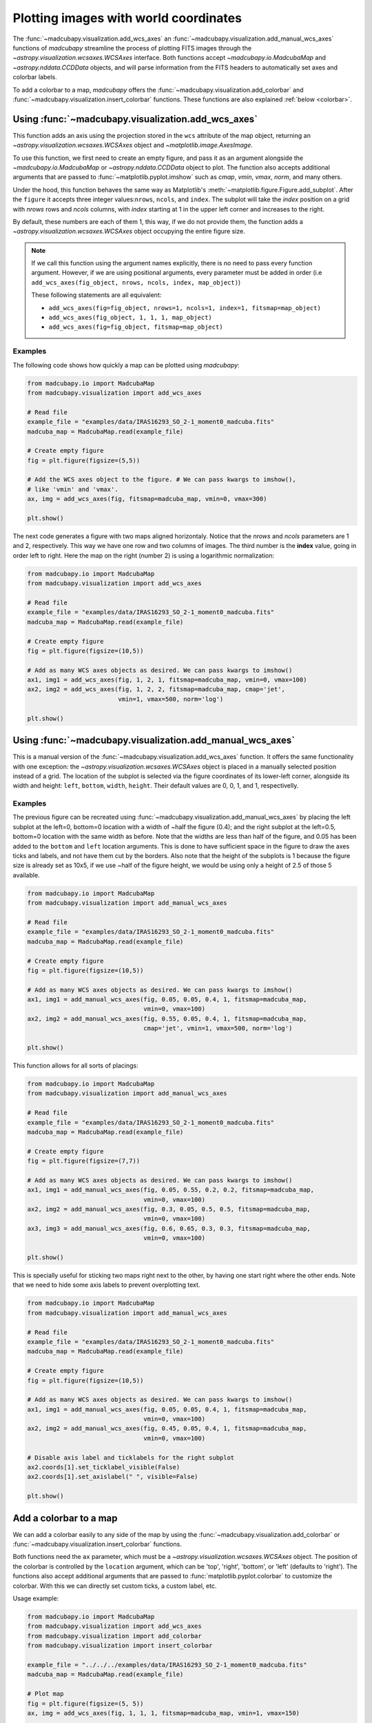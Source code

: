.. _wcsaxes_helpers:

######################################
Plotting images with world coordinates
######################################

The :func:`~madcubapy.visualization.add_wcs_axes` an
:func:`~madcubapy.visualization.add_manual_wcs_axes` functions of `madcubapy`
streamline the process of plotting FITS images through the
`~astropy.visualization.wcsaxes.WCSAxes` interface. Both functions accept
`~madcubapy.io.MadcubaMap` and `~astropy.nddata.CCDData` objects, and will parse
information from the FITS headers to automatically set axes and colorbar labels.

To add a colorbar to a map, `madcubapy` offers the
:func:`~madcubapy.visualization.add_colorbar` and
:func:`~madcubapy.visualization.insert_colorbar` functions. These functions are
also explained :ref:`below <colorbar>`.

Using :func:`~madcubapy.visualization.add_wcs_axes`
===================================================

This function adds an axis using the projection stored in the ``wcs`` attribute
of the map object, returning an `~astropy.visualization.wcsaxes.WCSAxes`
object and `~matplotlib.image.AxesImage`.

To use this function, we first need to create an empty figure, and pass it as
an argument alongside the `~madcubapy.io.MadcubaMap` or
`~astropy.nddata.CCDData` object to plot. The function also accepts additional
arguments that are passed to :func:`~matplotlib.pyplot.imshow` such as *cmap*,
*vmin*, *vmax*, *norm*, and many others.

Under the hood, this function behaves the same way as Matplotlib's
:meth:`~matplotlib.figure.Figure.add_subplot`. After the ``figure`` it accepts
three integer values:``nrows``, ``ncols``, and ``index``. The subplot will take
the *index* position on a grid with *nrows* rows and *ncols* columns, with
*index* starting at 1 in the upper left corner and increases to the right.

By default, these numbers are each of them 1, this way, if we do not provide
them, the function adds a `~astropy.visualization.wcsaxes.WCSAxes` object
occupying the entire figure size.

.. note::
    If we call this function using the argument names explicitly, there is no
    need to pass every function argument.
    However, if we are using positional arguments, every parameter must be added
    in order
    (i.e ``add_wcs_axes(fig_object, nrows, ncols, index, map_object)``)
    
    These following statements are all equivalent:

    * ``add_wcs_axes(fig=fig_object, nrows=1, ncols=1, index=1, fitsmap=map_object)``
    * ``add_wcs_axes(fig_object, 1, 1, 1, map_object)``  
    * ``add_wcs_axes(fig=fig_object, fitsmap=map_object)``

Examples
--------
The following code shows how quickly a map can be plotted using `madcubapy`:

.. code-block:: python

    from madcubapy.io import MadcubaMap
    from madcubapy.visualization import add_wcs_axes

    # Read file
    example_file = "examples/data/IRAS16293_SO_2-1_moment0_madcuba.fits"
    madcuba_map = MadcubaMap.read(example_file)

    # Create empty figure
    fig = plt.figure(figsize=(5,5))

    # Add the WCS axes object to the figure. # We can pass kwargs to imshow(),
    # like 'vmin' and 'vmax'.
    ax, img = add_wcs_axes(fig, fitsmap=madcuba_map, vmin=0, vmax=300)

    plt.show()

.. figure:: ../_static/figures/add_wcs_axes_1.png
   :figclass: align-center

The next code generates a figure with two maps aligned horizontaly. Notice that
the *nrows* and *ncols* parameters are 1 and 2, respectively. This way we have
one row and two columns of images. The third number is the **index** value,
going in order left to right. Here the map on the right (number 2) is using
a logarithmic normalization:

.. code-block:: python

    from madcubapy.io import MadcubaMap
    from madcubapy.visualization import add_wcs_axes

    # Read file
    example_file = "examples/data/IRAS16293_SO_2-1_moment0_madcuba.fits"
    madcuba_map = MadcubaMap.read(example_file)

    # Create empty figure
    fig = plt.figure(figsize=(10,5))

    # Add as many WCS axes objects as desired. We can pass kwargs to imshow()
    ax1, img1 = add_wcs_axes(fig, 1, 2, 1, fitsmap=madcuba_map, vmin=0, vmax=100)
    ax2, img2 = add_wcs_axes(fig, 1, 2, 2, fitsmap=madcuba_map, cmap='jet',
                             vmin=1, vmax=500, norm='log')

    plt.show()

.. figure:: ../_static/figures/add_wcs_axes_2.png
   :figclass: align-center

Using :func:`~madcubapy.visualization.add_manual_wcs_axes`
==========================================================

This is a manual version of the :func:`~madcubapy.visualization.add_wcs_axes`
function. It offers the same functionality with one exception: the
`~astropy.visualization.wcsaxes.WCSAxes` object is placed in a manually
selected position instead of a grid.
The location of the subplot is selected via the figure coordinates of its
lower-left corner, alongside its width and height: ``left``, ``bottom``,
``width``, ``height``. Their default values are 0, 0, 1, and 1, respectivelly.

Examples
--------

The previous figure can be recreated using
:func:`~madcubapy.visualization.add_manual_wcs_axes` by placing the left subplot
at the left=0, bottom=0 location with a width of ~half the figure (0.4); and the
right subplot at the left=0.5, bottom=0 location with the same width as before.
Note that the widths are less than half of the figure, and 0.05 has been added
to the ``bottom`` and ``left`` location arguments. This is done to have
sufficient space in the figure to draw the axes ticks and labels, and not have
them cut by the borders.
Also note that the height of the subplots is 1 because the figure size is
already set as 10x5, if we use ~half of the figure height, we would be using
only a height of 2.5 of those 5 available.

.. code-block:: python

    from madcubapy.io import MadcubaMap
    from madcubapy.visualization import add_manual_wcs_axes

    # Read file
    example_file = "examples/data/IRAS16293_SO_2-1_moment0_madcuba.fits"
    madcuba_map = MadcubaMap.read(example_file)

    # Create empty figure
    fig = plt.figure(figsize=(10,5))

    # Add as many WCS axes objects as desired. We can pass kwargs to imshow()
    ax1, img1 = add_manual_wcs_axes(fig, 0.05, 0.05, 0.4, 1, fitsmap=madcuba_map,
                                    vmin=0, vmax=100)
    ax2, img2 = add_manual_wcs_axes(fig, 0.55, 0.05, 0.4, 1, fitsmap=madcuba_map,
                                    cmap='jet', vmin=1, vmax=500, norm='log')

    plt.show()

.. figure:: ../_static/figures/add_manual_wcs_axes_1.png
   :figclass: align-center

This function allows for all sorts of placings:

.. code-block:: python

    from madcubapy.io import MadcubaMap
    from madcubapy.visualization import add_manual_wcs_axes

    # Read file
    example_file = "examples/data/IRAS16293_SO_2-1_moment0_madcuba.fits"
    madcuba_map = MadcubaMap.read(example_file)

    # Create empty figure
    fig = plt.figure(figsize=(7,7))

    # Add as many WCS axes objects as desired. We can pass kwargs to imshow()
    ax1, img1 = add_manual_wcs_axes(fig, 0.05, 0.55, 0.2, 0.2, fitsmap=madcuba_map,
                                    vmin=0, vmax=100)
    ax2, img2 = add_manual_wcs_axes(fig, 0.3, 0.05, 0.5, 0.5, fitsmap=madcuba_map,
                                    vmin=0, vmax=100)
    ax3, img3 = add_manual_wcs_axes(fig, 0.6, 0.65, 0.3, 0.3, fitsmap=madcuba_map,
                                    vmin=0, vmax=100)

    plt.show()

.. figure:: ../_static/figures/add_manual_wcs_axes_2.png
   :figclass: align-center

This is specially useful for sticking two maps right next to the other, by
having one start right where the other ends. Note that we need to hide some axis
labels to prevent overplotting text.

.. code-block:: python

    from madcubapy.io import MadcubaMap
    from madcubapy.visualization import add_manual_wcs_axes

    # Read file
    example_file = "examples/data/IRAS16293_SO_2-1_moment0_madcuba.fits"
    madcuba_map = MadcubaMap.read(example_file)

    # Create empty figure
    fig = plt.figure(figsize=(10,5))

    # Add as many WCS axes objects as desired. We can pass kwargs to imshow()
    ax1, img1 = add_manual_wcs_axes(fig, 0.05, 0.05, 0.4, 1, fitsmap=madcuba_map,
                                    vmin=0, vmax=100)
    ax2, img2 = add_manual_wcs_axes(fig, 0.45, 0.05, 0.4, 1, fitsmap=madcuba_map,
                                    vmin=0, vmax=100)

    # Disable axis label and ticklabels for the right subplot
    ax2.coords[1].set_ticklabel_visible(False)
    ax2.coords[1].set_axislabel(" ", visible=False)

    plt.show()

.. figure:: ../_static/figures/add_manual_wcs_axes_3.png
   :figclass: align-center

.. _colorbar:

Add a colorbar to a map
=======================

We can add a colorbar easily to any side of the map by using the
:func:`~madcubapy.visualization.add_colorbar` or
:func:`~madcubapy.visualization.insert_colorbar` functions.

Both functions need the ``ax`` parameter, which must be a
`~astropy.visualization.wcsaxes.WCSAxes` object. The position of the colorbar is
controlled by the ``location`` argument, which can be 'top', 'right', 'bottom',
or 'left' (defaults to 'right'). The functions also accept additional arguments
that are passed to :func:`matplotlib.pyplot.colorbar` to customize the colorbar.
With this we can directly set custom ticks, a custom label, etc.

Usage example:

.. code-block:: python

    from madcubapy.io import MadcubaMap
    from madcubapy.visualization import add_wcs_axes
    from madcubapy.visualization import add_colorbar
    from madcubapy.visualization import insert_colorbar

    example_file = "../../../examples/data/IRAS16293_SO_2-1_moment0_madcuba.fits"
    madcuba_map = MadcubaMap.read(example_file)

    # Plot map
    fig = plt.figure(figsize=(5, 5))
    ax, img = add_wcs_axes(fig, 1, 1, 1, fitsmap=madcuba_map, vmin=1, vmax=150)

    # Add a colorbar passing a custom ticks argument.
    cbar = add_colorbar(ax=ax, ticks=[20, 80, 100]) # Test use ticks kwarg

    plt.show()

.. figure:: ../_static/figures/add_colorbar.png
   :figclass: align-center

Placement of the colorbar
-------------------------

The two functions offer the same functionality but using two different
approaches to place the colorbar in a figure.

- ``insert_colorbar`` adds a colorbar to one side of the
  `~astropy.visualization.wcsaxes.WCSAxes` object, which is resized to
  accomodate the colorbar inside the space it was taking.
  The colorbar axes will always maintain the width that was set in the
  beggining, regardless of a change in the map size later (like resizing the
  window).
- ``add_colorbar`` adds a colorbar at a location relative to the
  `~astropy.visualization.wcsaxes.WCSAxes`.
  This version does not resize the `~astropy.visualization.wcsaxes.WCSAxes`
  and adds the cbar axes right where it is told, overlapping with anything that
  could be there before. The colorbar maintains the relative width relative to
  the map if it changes size later.

The following code shows the difference between
:func:`~madcubapy.visualization.add_colorbar` and
:func:`~madcubapy.visualization.insert_colorbar`:

.. code-block:: python

    from madcubapy.io import MadcubaMap
    from madcubapy.visualization import add_wcs_axes
    from madcubapy.visualization import add_colorbar
    from madcubapy.visualization import insert_colorbar

    example_file = "examples/data/IRAS16293_SO_2-1_moment0_madcuba.fits"
    madcuba_map = MadcubaMap.read(example_file)

    fig = plt.figure(figsize=(15,4))
    ax1, img1 = add_wcs_axes(fig, 1, 3, 1, fitsmap=madcuba_map,
                             use_std=True, cmap='jet')
    ax2, img2 = add_wcs_axes(fig, 1, 3, 2, fitsmap=madcuba_map,
                             use_std=True, cmap='jet')
    ax3, img3 = add_wcs_axes(fig, 1, 3, 3, fitsmap=madcuba_map,
                             use_std=True, cmap='jet')

    # Append a colorbar to the top of the axes
    cbar2 = insert_colorbar(ax=ax2, location='top', label='custom units')
    # Add a colororbar on top of the axces
    cbar3 = add_colorbar(ax=ax3, location='top', label='custom units')

    plt.show()

.. figure:: ../_static/figures/colorbar_differences_2.png
   :figclass: align-center

As we can see, the map in the middle (set with ``insert_colorbar``) has been
resized to accomodate the colorbar on top of it using the same space as the
map on the left, while the map on the right (set with ``add_colorbar``)
places the colorbarbar on new space on top of it without resizing the axes.

Automatic unit parsing
----------------------

By default both functions parse the units from the
`~madcubapy.io.MadcubaMap` or `~astropy.nddata.CCDData` object if found, and
sets the label accordingly.
Due to a limitation in how the functions are coded, only the units of the last
plotted map is correctly tracked. This is intentional to keep the number of
needed arguments as low as possible.

To allow for a correct parsing of the units of every map, the colorbar must
be added to a map before the next one is plotted:

.. code-block:: python

    # This parses the units of both maps correctly
    ax1, img1 = add_wcs_axes(fig, 1, 2, 1, fitsmap=madcuba_map_1)
    cbar1 = add_colorbar(ax1)
    ax2, img2 = add_wcs_axes(fig, 1, 2, 2, fitsmap=madcuba_map_2)
    cbar2 = add_colorbar(ax2)

    # This only recognizes the units of madcuba_map_2
    ax1, img1 = add_wcs_axes(fig, 1, 2, 1, fitsmap=madcuba_map_1)
    ax2, img2 = add_wcs_axes(fig, 1, 2, 2, fitsmap=madcuba_map_2)
    cbar1 = add_colorbar(ax1)
    cbar2 = add_colorbar(ax2)
